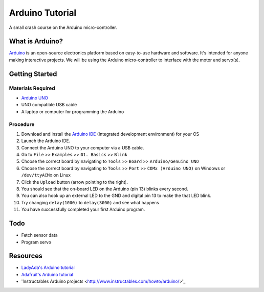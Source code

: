 Arduino Tutorial
=================

A small crash course on the Arduino micro-controller.

What is Arduino?
----------------
`Arduino <https://www.arduino.cc/>`_  is an open-source electronics platform based on
easy-to-use hardware and software. It's intended for anyone making
interactive projects. We will be using the Arduino micro-controller to interface
with the motor and servo(s).

Getting Started
----------------
Materials Required
^^^^^^^^^^^^^^^^^^^
- `Arduino UNO <https://store.arduino.cc/usa/arduino-uno-rev3>`_
- UNO compatible USB cable
- A laptop or computer for programming the Arduino

Procedure
^^^^^^^^^
1. Download and install the `Arduino IDE <https://www.arduino.cc/en/Main/Software>`_
   (Integrated development environment) for your OS

2. Launch the Arduino IDE.

3. Connect the Arduino UNO to your computer via a USB cable.

4. Go to ``File`` >> ``Examples`` >> ``01. Basics`` >> ``Blink``

5. Choose the correct board by navigating to ``Tools`` >> ``Board`` >>
   ``Arduino/Genuino UNO``

6. Choose the correct board by navigating to ``Tools`` >> ``Port`` >>
   ``COMx (Arduino UNO)`` on Windows or ``/dev/ttyACMx`` on Linux

7. Click the ``Upload`` button (arrow pointing to the right).

8. You should see that the on-board LED on the Arduino (pin 13) blinks every
   second.

9. You can also hook up an external LED to the GND and digital pin 13 to make
   the that LED blink.

10. Try changing ``delay(1000)`` to ``delay(3000)`` and see what happens

11. You have successfully completed your first Arduino program.

Todo
-----
- Fetch sensor data
- Program servo

Resources
---------
- `LadyAda's Arduino tutorial <http://www.ladyada.net/learn/arduino/>`_
- `Adafruit's Arduino tutorial <https://learn.adafruit.com/lesson-0-getting-started>`_
- 'Instructables Arduino projects <http://www.instructables.com/howto/arduino/>'_
